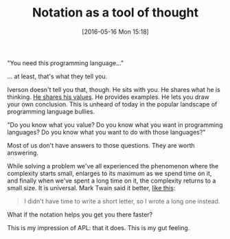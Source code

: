 #+BLOG: wisdomandwonder
#+POSTID: 10237
#+DATE: [2016-05-16 Mon 15:18]
#+OPTIONS: toc:nil num:nil todo:nil pri:nil tags:nil ^:nil
#+CATEGORY: Article
#+TAGS: APL, Array programming, Programming Language
#+TITLE: Notation as a tool of thought

"You need this programming language..."

... at least, that's what they tell you.

#+HTML: <!--more-->

Iverson doesn't tell you that, though. He sits with you. He shares what he is
thinking. [[https://dl.acm.org/citation.cfm?id=358899][He shares his values]]. He provides examples. He lets you draw your
own conclusion. This is unheard of today in the popular landscape of programming
language bullies.

"Do you know what you value? Do you know what you want in programming
languages? Do you know what you want to do with those languages?"

Most of us don't have answers to those questions. They are worth answering.

While solving a problem we've all experienced the phenomenon where the
complexity starts small, enlarges to its maximum as we spend time on it, and
finally when we've spent a long time on it, the complexity returns to a small
size. It is universal. Mark Twain said it better, [[https://www.goodreads.com/quotes/21422-i-didn-t-have-time-to-write-a-short-letter-so][like this]]:

#+BEGIN_QUOTE
I didn't have time to write a short letter, so I wrote a long one instead.
#+END_QUOTE

What if the notation helps you get you there faster?

This is my impression of APL: that it does. This is my gut feeling.
